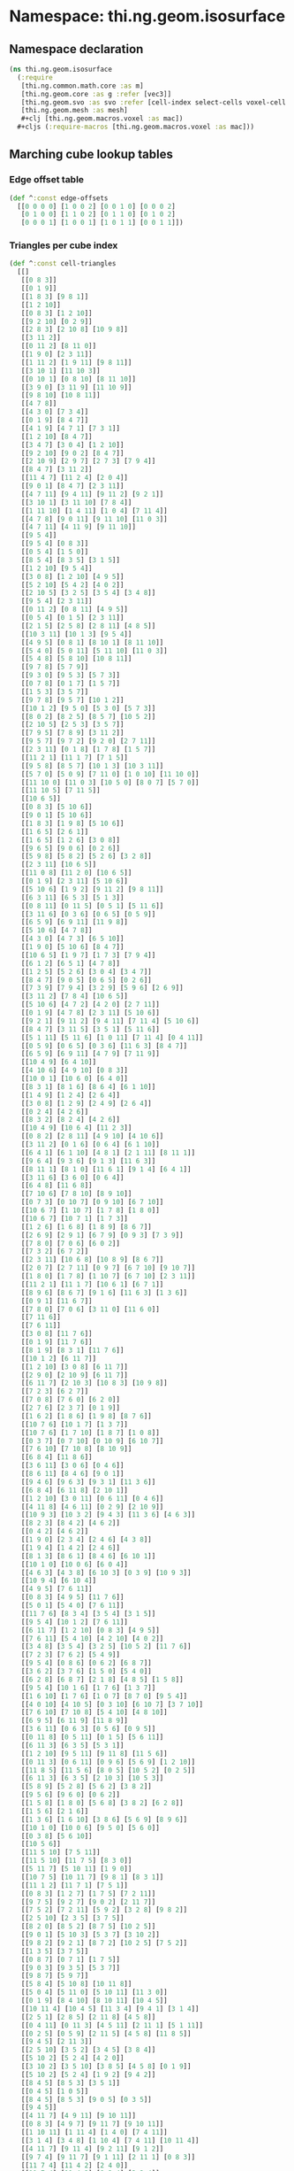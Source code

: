 #+SEQ_TODO:       TODO(t) INPROGRESS(i) WAITING(w@) | DONE(d) CANCELED(c@)
#+TAGS:           Write(w) Update(u) Fix(f) Check(c) noexport(n)
#+EXPORT_EXCLUDE_TAGS: noexport

* Namespace: thi.ng.geom.isosurface
** Namespace declaration
#+BEGIN_SRC clojure :tangle babel/src-cljx/thi/ng/geom/isosurface.cljx
  (ns thi.ng.geom.isosurface
    (:require
     [thi.ng.common.math.core :as m]
     [thi.ng.geom.core :as g :refer [vec3]]
     [thi.ng.geom.svo :as svo :refer [cell-index select-cells voxel-cell voxel-config-at-depth]]
     [thi.ng.geom.mesh :as mesh]
     ,#+clj [thi.ng.geom.macros.voxel :as mac])
    ,#+cljs (:require-macros [thi.ng.geom.macros.voxel :as mac]))
#+END_SRC
** Marching cube lookup tables
*** Edge offset table
#+BEGIN_SRC clojure :tangle babel/src-cljx/thi/ng/geom/isosurface.cljx
  (def ^:const edge-offsets
    [[0 0 0 0] [1 0 0 2] [0 0 1 0] [0 0 0 2]
     [0 1 0 0] [1 1 0 2] [0 1 1 0] [0 1 0 2]
     [0 0 0 1] [1 0 0 1] [1 0 1 1] [0 0 1 1]])
#+END_SRC
*** Triangles per cube index
#+BEGIN_SRC clojure :tangle babel/src-cljx/thi/ng/geom/isosurface.cljx
  (def ^:const cell-triangles
    [[]
     [[0 8 3]]
     [[0 1 9]]
     [[1 8 3] [9 8 1]]
     [[1 2 10]]
     [[0 8 3] [1 2 10]]
     [[9 2 10] [0 2 9]]
     [[2 8 3] [2 10 8] [10 9 8]]
     [[3 11 2]]
     [[0 11 2] [8 11 0]]
     [[1 9 0] [2 3 11]]
     [[1 11 2] [1 9 11] [9 8 11]]
     [[3 10 1] [11 10 3]]
     [[0 10 1] [0 8 10] [8 11 10]]
     [[3 9 0] [3 11 9] [11 10 9]]
     [[9 8 10] [10 8 11]]
     [[4 7 8]]
     [[4 3 0] [7 3 4]]
     [[0 1 9] [8 4 7]]
     [[4 1 9] [4 7 1] [7 3 1]]
     [[1 2 10] [8 4 7]]
     [[3 4 7] [3 0 4] [1 2 10]]
     [[9 2 10] [9 0 2] [8 4 7]]
     [[2 10 9] [2 9 7] [2 7 3] [7 9 4]]
     [[8 4 7] [3 11 2]]
     [[11 4 7] [11 2 4] [2 0 4]]
     [[9 0 1] [8 4 7] [2 3 11]]
     [[4 7 11] [9 4 11] [9 11 2] [9 2 1]]
     [[3 10 1] [3 11 10] [7 8 4]]
     [[1 11 10] [1 4 11] [1 0 4] [7 11 4]]
     [[4 7 8] [9 0 11] [9 11 10] [11 0 3]]
     [[4 7 11] [4 11 9] [9 11 10]]
     [[9 5 4]]
     [[9 5 4] [0 8 3]]
     [[0 5 4] [1 5 0]]
     [[8 5 4] [8 3 5] [3 1 5]]
     [[1 2 10] [9 5 4]]
     [[3 0 8] [1 2 10] [4 9 5]]
     [[5 2 10] [5 4 2] [4 0 2]]
     [[2 10 5] [3 2 5] [3 5 4] [3 4 8]]
     [[9 5 4] [2 3 11]]
     [[0 11 2] [0 8 11] [4 9 5]]
     [[0 5 4] [0 1 5] [2 3 11]]
     [[2 1 5] [2 5 8] [2 8 11] [4 8 5]]
     [[10 3 11] [10 1 3] [9 5 4]]
     [[4 9 5] [0 8 1] [8 10 1] [8 11 10]]
     [[5 4 0] [5 0 11] [5 11 10] [11 0 3]]
     [[5 4 8] [5 8 10] [10 8 11]]
     [[9 7 8] [5 7 9]]
     [[9 3 0] [9 5 3] [5 7 3]]
     [[0 7 8] [0 1 7] [1 5 7]]
     [[1 5 3] [3 5 7]]
     [[9 7 8] [9 5 7] [10 1 2]]
     [[10 1 2] [9 5 0] [5 3 0] [5 7 3]]
     [[8 0 2] [8 2 5] [8 5 7] [10 5 2]]
     [[2 10 5] [2 5 3] [3 5 7]]
     [[7 9 5] [7 8 9] [3 11 2]]
     [[9 5 7] [9 7 2] [9 2 0] [2 7 11]]
     [[2 3 11] [0 1 8] [1 7 8] [1 5 7]]
     [[11 2 1] [11 1 7] [7 1 5]]
     [[9 5 8] [8 5 7] [10 1 3] [10 3 11]]
     [[5 7 0] [5 0 9] [7 11 0] [1 0 10] [11 10 0]]
     [[11 10 0] [11 0 3] [10 5 0] [8 0 7] [5 7 0]]
     [[11 10 5] [7 11 5]]
     [[10 6 5]]
     [[0 8 3] [5 10 6]]
     [[9 0 1] [5 10 6]]
     [[1 8 3] [1 9 8] [5 10 6]]
     [[1 6 5] [2 6 1]]
     [[1 6 5] [1 2 6] [3 0 8]]
     [[9 6 5] [9 0 6] [0 2 6]]
     [[5 9 8] [5 8 2] [5 2 6] [3 2 8]]
     [[2 3 11] [10 6 5]]
     [[11 0 8] [11 2 0] [10 6 5]]
     [[0 1 9] [2 3 11] [5 10 6]]
     [[5 10 6] [1 9 2] [9 11 2] [9 8 11]]
     [[6 3 11] [6 5 3] [5 1 3]]
     [[0 8 11] [0 11 5] [0 5 1] [5 11 6]]
     [[3 11 6] [0 3 6] [0 6 5] [0 5 9]]
     [[6 5 9] [6 9 11] [11 9 8]]
     [[5 10 6] [4 7 8]]
     [[4 3 0] [4 7 3] [6 5 10]]
     [[1 9 0] [5 10 6] [8 4 7]]
     [[10 6 5] [1 9 7] [1 7 3] [7 9 4]]
     [[6 1 2] [6 5 1] [4 7 8]]
     [[1 2 5] [5 2 6] [3 0 4] [3 4 7]]
     [[8 4 7] [9 0 5] [0 6 5] [0 2 6]]
     [[7 3 9] [7 9 4] [3 2 9] [5 9 6] [2 6 9]]
     [[3 11 2] [7 8 4] [10 6 5]]
     [[5 10 6] [4 7 2] [4 2 0] [2 7 11]]
     [[0 1 9] [4 7 8] [2 3 11] [5 10 6]]
     [[9 2 1] [9 11 2] [9 4 11] [7 11 4] [5 10 6]]
     [[8 4 7] [3 11 5] [3 5 1] [5 11 6]]
     [[5 1 11] [5 11 6] [1 0 11] [7 11 4] [0 4 11]]
     [[0 5 9] [0 6 5] [0 3 6] [11 6 3] [8 4 7]]
     [[6 5 9] [6 9 11] [4 7 9] [7 11 9]]
     [[10 4 9] [6 4 10]]
     [[4 10 6] [4 9 10] [0 8 3]]
     [[10 0 1] [10 6 0] [6 4 0]]
     [[8 3 1] [8 1 6] [8 6 4] [6 1 10]]
     [[1 4 9] [1 2 4] [2 6 4]]
     [[3 0 8] [1 2 9] [2 4 9] [2 6 4]]
     [[0 2 4] [4 2 6]]
     [[8 3 2] [8 2 4] [4 2 6]]
     [[10 4 9] [10 6 4] [11 2 3]]
     [[0 8 2] [2 8 11] [4 9 10] [4 10 6]]
     [[3 11 2] [0 1 6] [0 6 4] [6 1 10]]
     [[6 4 1] [6 1 10] [4 8 1] [2 1 11] [8 11 1]]
     [[9 6 4] [9 3 6] [9 1 3] [11 6 3]]
     [[8 11 1] [8 1 0] [11 6 1] [9 1 4] [6 4 1]]
     [[3 11 6] [3 6 0] [0 6 4]]
     [[6 4 8] [11 6 8]]
     [[7 10 6] [7 8 10] [8 9 10]]
     [[0 7 3] [0 10 7] [0 9 10] [6 7 10]]
     [[10 6 7] [1 10 7] [1 7 8] [1 8 0]]
     [[10 6 7] [10 7 1] [1 7 3]]
     [[1 2 6] [1 6 8] [1 8 9] [8 6 7]]
     [[2 6 9] [2 9 1] [6 7 9] [0 9 3] [7 3 9]]
     [[7 8 0] [7 0 6] [6 0 2]]
     [[7 3 2] [6 7 2]]
     [[2 3 11] [10 6 8] [10 8 9] [8 6 7]]
     [[2 0 7] [2 7 11] [0 9 7] [6 7 10] [9 10 7]]
     [[1 8 0] [1 7 8] [1 10 7] [6 7 10] [2 3 11]]
     [[11 2 1] [11 1 7] [10 6 1] [6 7 1]]
     [[8 9 6] [8 6 7] [9 1 6] [11 6 3] [1 3 6]]
     [[0 9 1] [11 6 7]]
     [[7 8 0] [7 0 6] [3 11 0] [11 6 0]]
     [[7 11 6]]
     [[7 6 11]]
     [[3 0 8] [11 7 6]]
     [[0 1 9] [11 7 6]]
     [[8 1 9] [8 3 1] [11 7 6]]
     [[10 1 2] [6 11 7]]
     [[1 2 10] [3 0 8] [6 11 7]]
     [[2 9 0] [2 10 9] [6 11 7]]
     [[6 11 7] [2 10 3] [10 8 3] [10 9 8]]
     [[7 2 3] [6 2 7]]
     [[7 0 8] [7 6 0] [6 2 0]]
     [[2 7 6] [2 3 7] [0 1 9]]
     [[1 6 2] [1 8 6] [1 9 8] [8 7 6]]
     [[10 7 6] [10 1 7] [1 3 7]]
     [[10 7 6] [1 7 10] [1 8 7] [1 0 8]]
     [[0 3 7] [0 7 10] [0 10 9] [6 10 7]]
     [[7 6 10] [7 10 8] [8 10 9]]
     [[6 8 4] [11 8 6]]
     [[3 6 11] [3 0 6] [0 4 6]]
     [[8 6 11] [8 4 6] [9 0 1]]
     [[9 4 6] [9 6 3] [9 3 1] [11 3 6]]
     [[6 8 4] [6 11 8] [2 10 1]]
     [[1 2 10] [3 0 11] [0 6 11] [0 4 6]]
     [[4 11 8] [4 6 11] [0 2 9] [2 10 9]]
     [[10 9 3] [10 3 2] [9 4 3] [11 3 6] [4 6 3]]
     [[8 2 3] [8 4 2] [4 6 2]]
     [[0 4 2] [4 6 2]]
     [[1 9 0] [2 3 4] [2 4 6] [4 3 8]]
     [[1 9 4] [1 4 2] [2 4 6]]
     [[8 1 3] [8 6 1] [8 4 6] [6 10 1]]
     [[10 1 0] [10 0 6] [6 0 4]]
     [[4 6 3] [4 3 8] [6 10 3] [0 3 9] [10 9 3]]
     [[10 9 4] [6 10 4]]
     [[4 9 5] [7 6 11]]
     [[0 8 3] [4 9 5] [11 7 6]]
     [[5 0 1] [5 4 0] [7 6 11]]
     [[11 7 6] [8 3 4] [3 5 4] [3 1 5]]
     [[9 5 4] [10 1 2] [7 6 11]]
     [[6 11 7] [1 2 10] [0 8 3] [4 9 5]]
     [[7 6 11] [5 4 10] [4 2 10] [4 0 2]]
     [[3 4 8] [3 5 4] [3 2 5] [10 5 2] [11 7 6]]
     [[7 2 3] [7 6 2] [5 4 9]]
     [[9 5 4] [0 8 6] [0 6 2] [6 8 7]]
     [[3 6 2] [3 7 6] [1 5 0] [5 4 0]]
     [[6 2 8] [6 8 7] [2 1 8] [4 8 5] [1 5 8]]
     [[9 5 4] [10 1 6] [1 7 6] [1 3 7]]
     [[1 6 10] [1 7 6] [1 0 7] [8 7 0] [9 5 4]]
     [[4 0 10] [4 10 5] [0 3 10] [6 10 7] [3 7 10]]
     [[7 6 10] [7 10 8] [5 4 10] [4 8 10]]
     [[6 9 5] [6 11 9] [11 8 9]]
     [[3 6 11] [0 6 3] [0 5 6] [0 9 5]]
     [[0 11 8] [0 5 11] [0 1 5] [5 6 11]]
     [[6 11 3] [6 3 5] [5 3 1]]
     [[1 2 10] [9 5 11] [9 11 8] [11 5 6]]
     [[0 11 3] [0 6 11] [0 9 6] [5 6 9] [1 2 10]]
     [[11 8 5] [11 5 6] [8 0 5] [10 5 2] [0 2 5]]
     [[6 11 3] [6 3 5] [2 10 3] [10 5 3]]
     [[5 8 9] [5 2 8] [5 6 2] [3 8 2]]
     [[9 5 6] [9 6 0] [0 6 2]]
     [[1 5 8] [1 8 0] [5 6 8] [3 8 2] [6 2 8]]
     [[1 5 6] [2 1 6]]
     [[1 3 6] [1 6 10] [3 8 6] [5 6 9] [8 9 6]]
     [[10 1 0] [10 0 6] [9 5 0] [5 6 0]]
     [[0 3 8] [5 6 10]]
     [[10 5 6]]
     [[11 5 10] [7 5 11]]
     [[11 5 10] [11 7 5] [8 3 0]]
     [[5 11 7] [5 10 11] [1 9 0]]
     [[10 7 5] [10 11 7] [9 8 1] [8 3 1]]
     [[11 1 2] [11 7 1] [7 5 1]]
     [[0 8 3] [1 2 7] [1 7 5] [7 2 11]]
     [[9 7 5] [9 2 7] [9 0 2] [2 11 7]]
     [[7 5 2] [7 2 11] [5 9 2] [3 2 8] [9 8 2]]
     [[2 5 10] [2 3 5] [3 7 5]]
     [[8 2 0] [8 5 2] [8 7 5] [10 2 5]]
     [[9 0 1] [5 10 3] [5 3 7] [3 10 2]]
     [[9 8 2] [9 2 1] [8 7 2] [10 2 5] [7 5 2]]
     [[1 3 5] [3 7 5]]
     [[0 8 7] [0 7 1] [1 7 5]]
     [[9 0 3] [9 3 5] [5 3 7]]
     [[9 8 7] [5 9 7]]
     [[5 8 4] [5 10 8] [10 11 8]]
     [[5 0 4] [5 11 0] [5 10 11] [11 3 0]]
     [[0 1 9] [8 4 10] [8 10 11] [10 4 5]]
     [[10 11 4] [10 4 5] [11 3 4] [9 4 1] [3 1 4]]
     [[2 5 1] [2 8 5] [2 11 8] [4 5 8]]
     [[0 4 11] [0 11 3] [4 5 11] [2 11 1] [5 1 11]]
     [[0 2 5] [0 5 9] [2 11 5] [4 5 8] [11 8 5]]
     [[9 4 5] [2 11 3]]
     [[2 5 10] [3 5 2] [3 4 5] [3 8 4]]
     [[5 10 2] [5 2 4] [4 2 0]]
     [[3 10 2] [3 5 10] [3 8 5] [4 5 8] [0 1 9]]
     [[5 10 2] [5 2 4] [1 9 2] [9 4 2]]
     [[8 4 5] [8 5 3] [3 5 1]]
     [[0 4 5] [1 0 5]]
     [[8 4 5] [8 5 3] [9 0 5] [0 3 5]]
     [[9 4 5]]
     [[4 11 7] [4 9 11] [9 10 11]]
     [[0 8 3] [4 9 7] [9 11 7] [9 10 11]]
     [[1 10 11] [1 11 4] [1 4 0] [7 4 11]]
     [[3 1 4] [3 4 8] [1 10 4] [7 4 11] [10 11 4]]
     [[4 11 7] [9 11 4] [9 2 11] [9 1 2]]
     [[9 7 4] [9 11 7] [9 1 11] [2 11 1] [0 8 3]]
     [[11 7 4] [11 4 2] [2 4 0]]
     [[11 7 4] [11 4 2] [8 3 4] [3 2 4]]
     [[2 9 10] [2 7 9] [2 3 7] [7 4 9]]
     [[9 10 7] [9 7 4] [10 2 7] [8 7 0] [2 0 7]]
     [[3 7 10] [3 10 2] [7 4 10] [1 10 0] [4 0 10]]
     [[1 10 2] [8 7 4]]
     [[4 9 1] [4 1 7] [7 1 3]]
     [[4 9 1] [4 1 7] [0 8 1] [8 7 1]]
     [[4 0 3] [7 4 3]]
     [[4 8 7]]
     [[9 10 8] [10 11 8]]
     [[3 0 9] [3 9 11] [11 9 10]]
     [[0 1 10] [0 10 8] [8 10 11]]
     [[3 1 10] [11 3 10]]
     [[1 2 11] [1 11 9] [9 11 8]]
     [[3 0 9] [3 9 11] [1 2 9] [2 11 9]]
     [[0 2 11] [8 0 11]]
     [[3 2 11]]
     [[2 3 8] [2 8 10] [10 8 9]]
     [[9 10 2] [0 9 2]]
     [[2 3 8] [2 8 10] [0 1 8] [1 10 8]]
     [[1 10 2]]
     [[1 3 8] [9 1 8]]
     [[0 9 1]]
     [[0 3 8]]
     []])
#+END_SRC
*** Edges per cube index
#+BEGIN_SRC clojure :tangle babel/src-cljx/thi/ng/geom/isosurface.cljx
  (def ^:const compute-edges
    [0 7 1 6 0 7 1 6 4 3 5 2 4 3 5 2
     2 5 3 4 2 5 3 4 6 1 7 0 6 1 7 0
     0 7 1 6 0 7 1 6 4 3 5 2 4 3 5 2
     2 5 3 4 2 5 3 4 6 1 7 0 6 1 7 0
     0 7 1 6 0 7 1 6 4 3 5 2 4 3 5 2
     2 5 3 4 2 5 3 4 6 1 7 0 6 1 7 0
     0 7 1 6 0 7 1 6 4 3 5 2 4 3 5 2
     2 5 3 4 2 5 3 4 6 1 7 0 6 1 7 0
     0 7 1 6 0 7 1 6 4 3 5 2 4 3 5 2
     2 5 3 4 2 5 3 4 6 1 7 0 6 1 7 0
     0 7 1 6 0 7 1 6 4 3 5 2 4 3 5 2
     2 5 3 4 2 5 3 4 6 1 7 0 6 1 7 0
     0 7 1 6 0 7 1 6 4 3 5 2 4 3 5 2
     2 5 3 4 2 5 3 4 6 1 7 0 6 1 7 0
     0 7 1 6 0 7 1 6 4 3 5 2 4 3 5 2
     2 5 3 4 2 5 3 4 6 1 7 0 6 1 7 0])
#+END_SRC
** Helper functions
*** Voxel lookups
#+BEGIN_SRC clojure :tangle babel/src-cljx/thi/ng/geom/isosurface.cljx
  (defn voxel-id-front
    [voxels {:keys [stride stride-z]} idx]
    (let [y2 (+ idx stride) z2 (+ idx stride-z) yz (+ z2 stride)
          idx1 (inc idx) y21 (inc y2) z21 (inc z2) yz1 (inc yz)]
      (->> 0
           (mac/set-bit-if-index voxels idx 0x01)
           (mac/set-bit-if-index voxels idx1 0x02)
           (mac/set-bit-if-index voxels z21 0x04)
           (mac/set-bit-if-index voxels z2 0x08)
           (mac/set-bit-if-index voxels y2 0x10)
           (mac/set-bit-if-index voxels y21 0x20)
           (mac/set-bit-if-index voxels yz1 0x40)
           (mac/set-bit-if-index voxels yz 0x80))))

  (defn voxel-id-back
    [voxels {:keys [stride stride-z]} idx]
    (let [y2 (- idx stride) z2 (- idx stride-z) yz (- z2 stride)
          idx1 (dec idx) y21 (dec y2) z21 (dec z2) yz1 (dec yz)]
      (->> 0
           (mac/set-bit-if-index voxels idx 0x01)
           (mac/set-bit-if-index voxels idx1 0x02)
           (mac/set-bit-if-index voxels z21 0x04)
           (mac/set-bit-if-index voxels z2 0x08)
           (mac/set-bit-if-index voxels y2 0x10)
           (mac/set-bit-if-index voxels y21 0x20)
           (mac/set-bit-if-index voxels yz1 0x40)
           (mac/set-bit-if-index voxels yz 0x80))))

  (defn boundary-voxels
    [config cells]
    (filter
     #(or (let [id (voxel-id-front cells config %)] (and (pos? id) (< id 0xff)))
          (let [id (voxel-id-back cells config %)] (and (pos? id) (< id 0xff))))
     cells))

  (defn thicken-boundary
    [offsets cells]
    (persistent!
     (reduce
      (fn [acc v] (reduce #(conj! % (+ v %2)) acc offsets))
      (transient #{}) cells)))

  (defn precompute-cells
    [voxels config cells]
    (for [idx cells
          :let [id (voxel-id-front voxels config idx)]
          :when (and (pos? id) (< id 0xff))]
      [id (* 3 idx) idx (voxel-cell config idx)]))
#+END_SRC
** Isosurface computation
#+BEGIN_SRC clojure :tangle babel/src-cljx/thi/ng/geom/isosurface.cljx
  (defn surface-mesh
    "Computes a triangle mesh of a voxel tree's iso surface
    at the given tree depth and iso value (between 0.0 ... 1.0)"
    [{:keys [dim maxdepth] :as tree} depth iso-val]
    (let [{:keys [depth size stride stride-z] :as config} (voxel-config-at-depth tree depth)
          kernel [-1 0 1]
          offsets (map (fn [[x y z]] (cell-index stride stride-z x y z)) (for [z kernel y kernel x kernel] [x y z]))
          indexed-eo (->> edge-offsets (map (fn [[x y z w]] (+ (* 3 (cell-index stride stride-z x y z)) w))) vec)
          scaled-isov (* size iso-val)
          scaled-isov1 (- scaled-isov size)
          voxels (select-cells tree depth)
          _ (prn "orig voxels" (count voxels))
          ;; select boundary voxels
          cells (->> voxels
                     (boundary-voxels config)
                     (thicken-boundary offsets)
                     (precompute-cells voxels config))
          _ (prn "filtered" (count cells))
          vertices (persistent!
                    (reduce
                     (fn [vertices cell]
                       (let [eflags (int (compute-edges (cell 0)))]
                         (if (pos? eflags)
                           (let [[voxel-id vid idx cell] cell
                                 vid1 (inc vid) vid2 (inc vid1)
                                 delta (if (zero? (bit-and voxel-id 1)) scaled-isov1 scaled-isov)
                                 [x y z] (g/* cell size)
                                 vertices (if (and (pos? (bit-and eflags 0x01)) (nil? (vertices vid)))
                                            (assoc! vertices vid (vec3 (if (zero? (bit-and voxel-id 0x02)) (+ x delta) (- x delta)) y z))
                                            vertices)
                                 vertices (if (and (pos? (bit-and eflags 0x02)) (nil? (vertices vid1)))
                                            (assoc! vertices vid1 (vec3 x (if (zero? (bit-and voxel-id 0x10)) (+ y delta) (- y delta)) z))
                                            vertices)]
                             (if (and (pos? (bit-and eflags 0x04)) (nil? (vertices vid2)))
                               (assoc! vertices vid2 (vec3 x y (if (zero? (bit-and voxel-id 0x08)) (+ z delta) (- z delta))))
                               vertices))
                           vertices)))
                     (transient {}) cells))
          _ (prn "creating mesh...")
          m (mesh/mesh3)]
      (mesh/commit-edit
       m
       (reduce
        (fn [mesh [vid eid]]
          (reduce
           (fn [m t]
             (mesh/add-face! m
                             [(vertices (+ eid (indexed-eo (t 0))))
                              (vertices (+ eid (indexed-eo (t 2))))
                              (vertices (+ eid (indexed-eo (t 1))))]))
           mesh (cell-triangles vid)))
        (mesh/begin-edit m) cells))))
#+END_SRC
